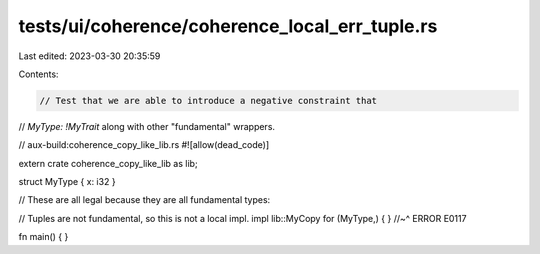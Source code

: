 tests/ui/coherence/coherence_local_err_tuple.rs
===============================================

Last edited: 2023-03-30 20:35:59

Contents:

.. code-block:: rs

    // Test that we are able to introduce a negative constraint that
// `MyType: !MyTrait` along with other "fundamental" wrappers.

// aux-build:coherence_copy_like_lib.rs
#![allow(dead_code)]

extern crate coherence_copy_like_lib as lib;

struct MyType { x: i32 }

// These are all legal because they are all fundamental types:

// Tuples are not fundamental, so this is not a local impl.
impl lib::MyCopy for (MyType,) { }
//~^ ERROR E0117


fn main() { }


